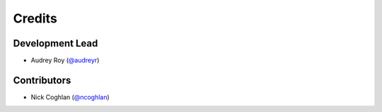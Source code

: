 =======
Credits
=======

Development Lead
----------------

* Audrey Roy (`@audreyr`_)

Contributors
------------

* Nick Coghlan (`@ncoghlan`_)

.. _`@audreyr`: https://github.com/audreyr
.. _`@ncoghlan`: https://github.com/ncoghlan
